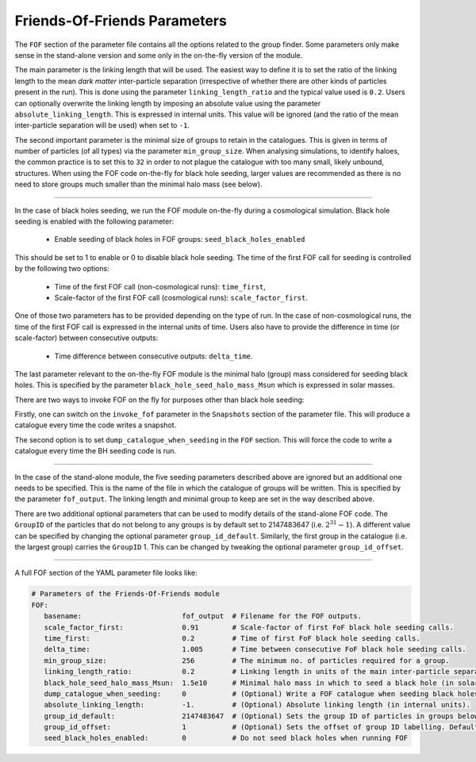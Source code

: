 .. Friends Of Friends
   Matthieu Schaller 15th June 2019

.. _Fof_Parameter_Description_label:

Friends-Of-Friends Parameters
~~~~~~~~~~~~~~~~~~~~~~~~~~~~~

The ``FOF`` section of the parameter file contains all the options related
to the group finder. Some parameters only make sense in the stand-alone
version and some only in the on-the-fly version of the module.

The main parameter is the linking length that will be used. The easiest way
to define it is to set the ratio of the linking length to the mean *dark
matter* inter-particle separation (irrespective of whether there are other
kinds of particles present in the run). This is done using the parameter
``linking_length_ratio`` and the typical value used is
``0.2``. Users can optionally overwrite the linking length by imposing an
absolute value using the parameter ``absolute_linking_length``. This is
expressed in internal units. This value will be ignored (and the ratio of
the mean inter-particle separation will be used) when set to ``-1``.

The second important parameter is the minimal size of groups to retain in
the catalogues. This is given in terms of number of particles (of all types)
via the parameter ``min_group_size``. When analysing simulations, to
identify haloes, the common practice is to set this to ``32`` in order to
not plague the catalogue with too many small, likely unbound, structures.
When using the FOF code on-the-fly for black hole seeding, larger values
are recommended as there is no need to store groups much smaller than the
minimal halo mass (see below).

------------------------

In the case of black holes seeding, we run the FOF module on-the-fly during
a cosmological simulation. Black hole seeding is enabled with the following
parameter:

  * Enable seeding of black holes in FOF groups: ``seed_black_holes_enabled``

This should be set to 1 to enable or 0 to disable black hole seeding. The
time of the first FOF call for seeding is controlled by the following two
options:

  * Time of the first FOF call (non-cosmological runs): ``time_first``,
  * Scale-factor of the first FOF call (cosmological runs):
    ``scale_factor_first``.

One of those two parameters has to be provided depending on the type of
run. In the case of non-cosmological runs, the time of the first FOF call
is expressed in the internal units of time. Users also have to provide the
difference in time (or scale-factor) between consecutive outputs:

  * Time difference between consecutive outputs: ``delta_time``.

The last parameter relevant to the on-the-fly FOF module is the minimal
halo (group) mass considered for seeding black holes. This is specified by
the parameter ``black_hole_seed_halo_mass_Msun`` which is expressed in
solar masses.

There are two ways to invoke FOF on the fly for purposes other than black hole
seeding:

Firstly, one can switch on the ``invoke_fof`` parameter in the
``Snapshots`` section of the parameter file. This will produce a catalogue every
time the code writes a snapshot.

The second option is to set ``dump_catalogue_when_seeding`` in the ``FOF``
section. This will force the code to write a catalogue every time the BH seeding
code is run. 

------------------------

In the case of the stand-alone module, the five seeding parameters
described above are ignored but an additional one needs to be
specified. This is the name of the file in which the catalogue of groups will
be written. This is specified by the parameter ``fof_output``. The linking
length and minimal group to keep are set in the way described above.

There are two additional optional parameters that can be used to modify
details of the stand-alone FOF code. The ``GroupID`` of the particles that
do not belong to any groups is by default set to 2147483647
(i.e. :math:`2^{31}-1`). A different value can be specified by changing the
optional parameter ``group_id_default``. Similarly, the first group in the
catalogue (i.e. the largest group) carries the ``GroupID`` 1. This can be
changed by tweaking the optional parameter ``group_id_offset``.


------------------------

A full FOF section of the YAML parameter file looks like:

.. code:: YAML

    # Parameters of the Friends-Of-Friends module
    FOF:
       basename:                        fof_output  # Filename for the FOF outputs.
       scale_factor_first:              0.91        # Scale-factor of first FoF black hole seeding calls.
       time_first:                      0.2         # Time of first FoF black hole seeding calls.
       delta_time:                      1.005       # Time between consecutive FoF black hole seeding calls.
       min_group_size:                  256         # The minimum no. of particles required for a group.
       linking_length_ratio:            0.2         # Linking length in units of the main inter-particle separation.
       black_hole_seed_halo_mass_Msun:  1.5e10      # Minimal halo mass in which to seed a black hole (in solar masses).
       dump_catalogue_when_seeding:     0           # (Optional) Write a FOF catalogue when seeding black holes. Defaults to 0 if unspecified.
       absolute_linking_length:         -1.         # (Optional) Absolute linking length (in internal units).
       group_id_default:                2147483647  # (Optional) Sets the group ID of particles in groups below the minimum size.
       group_id_offset:                 1           # (Optional) Sets the offset of group ID labelling. Defaults to 1 if unspecified.
       seed_black_holes_enabled:        0           # Do not seed black holes when running FOF
